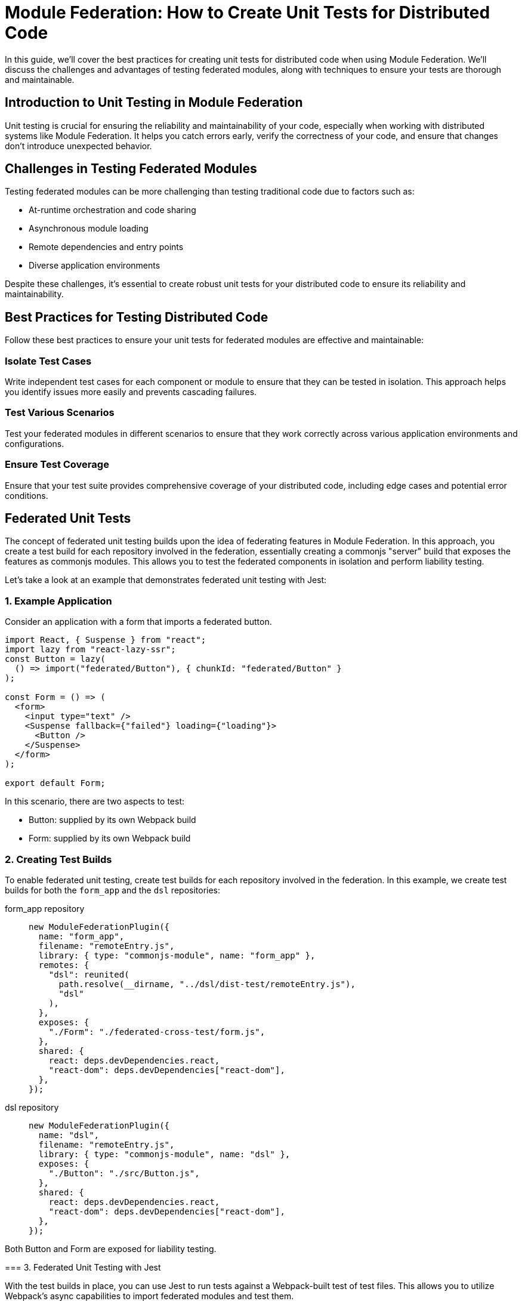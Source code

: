 = Module Federation: How to Create Unit Tests for Distributed Code

In this guide, we'll cover the best practices for creating unit tests for distributed code when using Module Federation. We'll discuss the challenges and advantages of testing federated modules, along with techniques to ensure your tests are thorough and maintainable.

== Introduction to Unit Testing in Module Federation

Unit testing is crucial for ensuring the reliability and maintainability of your code, especially when working with distributed systems like Module Federation. It helps you catch errors early, verify the correctness of your code, and ensure that changes don't introduce unexpected behavior.

== Challenges in Testing Federated Modules

Testing federated modules can be more challenging than testing traditional code due to factors such as:

- At-runtime orchestration and code sharing 
- Asynchronous module loading
- Remote dependencies and entry points
- Diverse application environments

Despite these challenges, it's essential to create robust unit tests for your distributed code to ensure its reliability and maintainability.

==  Best Practices for Testing Distributed Code

Follow these best practices to ensure your unit tests for federated modules are effective and maintainable:

=== Isolate Test Cases

Write independent test cases for each component or module to ensure that they can be tested in isolation. This approach helps you identify issues more easily and prevents cascading failures.

=== Test Various Scenarios

Test your federated modules in different scenarios to ensure that they work correctly across various application environments and configurations.

=== Ensure Test Coverage

Ensure that your test suite provides comprehensive coverage of your distributed code, including edge cases and potential error conditions.

== Federated Unit Tests

The concept of federated unit testing builds upon the idea of federating features in Module Federation. In this approach, you create a test build for each repository involved in the federation, essentially creating a commonjs "server" build that exposes the features as commonjs modules. This allows you to test the federated components in isolation and perform liability testing.

Let's take a look at an example that demonstrates federated unit testing with Jest:

=== 1. Example Application

Consider an application with a form that imports a federated button.

[, javascript]
----
import React, { Suspense } from "react";
import lazy from "react-lazy-ssr";
const Button = lazy(
  () => import("federated/Button"), { chunkId: "federated/Button" }
);

const Form = () => (
  <form>
    <input type="text" />
    <Suspense fallback={"failed"} loading={"loading"}>
      <Button />
    </Suspense>
  </form>
);

export default Form;
----

In this scenario, there are two aspects to test:

- Button: supplied by its own Webpack build
- Form: supplied by its own Webpack build

=== 2. Creating Test Builds

To enable federated unit testing, create test builds for each repository involved in the federation. In this example, we create test builds for both the `form_app` and the `dsl` repositories:

[tabs]
======
form_app repository::
+
[source, javascript]
----
new ModuleFederationPlugin({
  name: "form_app",
  filename: "remoteEntry.js",
  library: { type: "commonjs-module", name: "form_app" },
  remotes: {
    "dsl": reunited(
      path.resolve(__dirname, "../dsl/dist-test/remoteEntry.js"),
      "dsl"
    ),
  },
  exposes: {
    "./Form": "./federated-cross-test/form.js",
  },
  shared: {
    react: deps.devDependencies.react,
    "react-dom": deps.devDependencies["react-dom"],
  },
});
----

dsl repository::
+
[source, javascript]
----
new ModuleFederationPlugin({
  name: "dsl",
  filename: "remoteEntry.js",
  library: { type: "commonjs-module", name: "dsl" },
  exposes: {
    "./Button": "./src/Button.js",
  },
  shared: {
    react: deps.devDependencies.react,
    "react-dom": deps.devDependencies["react-dom"],
  },
});
----
=====

Both Button and Form are exposed for liability testing.

=== 3. Federated Unit Testing with Jest

With the test builds in place, you can use Jest to run tests against a Webpack-built test of test files. This allows you to utilize Webpack's async capabilities to import federated modules and test them.

[, javascript]
----
// federated.test.js
import React from "react";
import { shallow, mount, render } from "enzyme";
// Form and Button are federated imports
const Form = import("form_app/Form");
const Button = import("dsl/Button");
import suspenseRender from "./suspenseRender";

describe("Federation", function () {
  it("is rendering Nested Suspense", async () => {
    const from = await Form;
    console.log(await suspenseRender(from.default));
  });

  it("Testing Button from Remote", async function () {
    const Btn = (await Button).default;
    const wrapper = render(<Btn />);
    expect(wrapper).toMatchSnapshot();
  });

  it("Testing Button from Form", async function () {
    const Frm = (await Form).default;
    const wrapper = mount(<Frm />);
    expect(wrapper).toMatchSnapshot();
  });
});
----

In this example, Jest processes an already-built test file, allowing you to use federated imports in your tests. This is made possible by using Webpack to compile the test files instead of Babel.

=== 4. Federated Test Build

To enable federated testing with Jest, you need a special Webpack build that compiles `.test.js` files only.

[, javascript]
----
// jest test/bundle.test.js

// The webpack build that creates the test bundle.
const path = require("path");
const glob = require("glob");
const thisFile = path.basename(__filename);
const nodeExternals = require("webpack-node-externals");
const { ModuleFederationPlugin } = require("webpack").container;
const ReactLazySsrPlugin = require("react-lazy-ssr/webpack");
const reunited = require("../index");
const testFiles = glob
  .sync("!(node_modules)/**/*.test.js")
  .filter(function (element) {
    return (
      element != "test/bundle.test.js" && !element.includes(thisFile)
    );
  })
  .map(function (element) {
    return "./" + element;
  });

module.exports = {
  entry: { "bundle.test": testFiles },
  output: {
    path: path.resolve(__dirname, "."),
    filename: "[name].js",
  },
  target: "node",
  resolve: {
    fallback: {
      path: false,
    },
  },
  externals: [
    nodeExternals({
      allowlist: [/^webpack\/container\/reference\//, /react/],
    }),
  ],
  mode: "none",
  module: {
    rules: [
      {
        test: /\.js$/,
        exclude: /node_modules/,
        loader: "babel-loader",
      },
    ],
  },
  plugins: [
    new ModuleFederationPlugin({
      name: "test_bundle",
      library: { type: "commonjs-module", name: "test_bundle" },
      filename: "remoteEntry.js",
      exposes: {
        "./render": "./test/suspenseRender.js",
      },
      remotes: {
        form_app: reunited(
          path.resolve(__dirname, "../form_app/dist/test/remoteEntry.js"),
          "form_app"
        ),
        dsl: reunited(
          path.resolve(__dirname, "../dsl/dist/remoteEntry.js"),
          "dsl"
        ),
      },
    }),
    new ReactLazySsrPlugin(),
  ],
};
----

This build configuration includes the `ModuleFederationPlugin` and imports both the `form_app` and `dsl` repositories' test builds.

=== 5. CI Integration and Code Streaming

Integrating federated unit testing into your CI pipeline can be accomplished in a few ways:

. Pull down other repositories or storage buckets and execute them locally within the test container. This is a rudimentary but effective approach.
. Use code streaming (not publicly available yet and planned to be commercial). This approach makes Node work like a browser by requiring modules over sockets, HTTP, or S3. It simplifies CI integration and offers a "just works" architecture.

The goal of code streaming is to provide a more straightforward deployment mechanism, considering the vast resources spent on CI.

For a complete example of federated unit testing, refer to the following repository:

https://github.com/module-federation/reunited[reunited: An example of federated unit testing]

This example demonstrates the core concept of having Jest process an already-built test file, enabling the use of federated imports in your tests.

== Conclusion

By following the steps and examples outlined in this guide, you can create a robust and maintainable testing strategy for your federated applications. By setting up the correct build configurations and leveraging the power of Module Federation, you can ensure that your distributed code remains functional and reliable.

In summary, the essential steps to create unit tests for distributed code using Module Federation are:

. Expose components from each repository for testing.
. Create a test build for each repository that exposes components as CommonJS modules.
. Write federated test cases using Jest and the exposed components.
. Set up a special Webpack build configuration to compile `.test.js` files.
. Integrate federated unit testing into your CI pipeline using local execution or code streaming.

With this approach, you can achieve a high degree of confidence that your federated modules will work correctly across different codebases and repositories. Moreover, by having individual teams take part in liability tests, you can ensure that updates and changes to federated modules do not cause unexpected issues in the consuming applications.

The future of federated unit testing includes further simplifications and optimizations, such as code streaming, which will make the process even more seamless and accessible. By adopting these best practices and staying up-to-date with the latest advancements in Module Federation, you can continue to build and maintain high-quality distributed applications with ease.